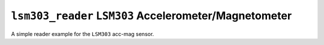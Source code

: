 =======================================================
``lsm303_reader`` ``LSM303`` Accelerometer/Magnetometer
=======================================================

A simple reader example for the ``LSM303`` acc-mag sensor.
